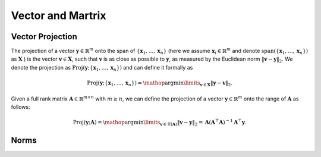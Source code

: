 Vector and Martrix
==================

Vector Projection
-----------------

The projection of a vector :math:`\boldsymbol{y} \in \mathbb{R}^m` onto the
span of :math:`\left\{\boldsymbol{x}_1, \ldots, \boldsymbol{x}_n\right\}` (here
we assume :math:`\boldsymbol{x}_i \in \mathbb{R}^m` and denote :math:`\operatorname{span}(\{\boldsymbol{x}_1,
\ldots, \boldsymbol{x}_n\})` as  :math:`\boldsymbol{X}` ) is the vector
:math:`\boldsymbol{v} \in \boldsymbol{X}`,
such that :math:`\boldsymbol{v}` is as close as possible to :math:`\boldsymbol
{y}`, as measured by the Euclidean norm
:math:`\|\boldsymbol{v}-\boldsymbol{y}\|_2`. We denote the projection as
:math:`\operatorname{Proj}\left(\boldsymbol {y} ;
\left\{\boldsymbol{x}_1, \ldots, \boldsymbol{x}_n\right\}\right)`
and can define it formally as

.. math:: \operatorname{Proj}(\boldsymbol{y} ;\{\boldsymbol{x}_1, \ldots, \boldsymbol{x}_n\})=\mathop{\arg\min}\limits_{\boldsymbol{v} \in \boldsymbol{X}}\|\boldsymbol{y}-\boldsymbol{v}\|_2 .

Given a full rank matrix :math:`\mathbf{A} \in \mathbb{R}^{m \times n}`
with :math:`m \geq n`, we can define the projection of a vector
:math:`\boldsymbol{y} \in \mathbb{R}^m` onto the range of :math:`\mathbf{A}` as
follows:

.. math:: \operatorname{Proj}(\boldsymbol{y} ; \mathbf{A})=\mathop{\arg\min}\limits_{\boldsymbol{v} \in \mathcal{R}(\mathbf{A})}\|\boldsymbol{v}-\boldsymbol{y}\|_2=\mathbf{A}\left(\mathbf{A}^{\top} \mathbf{A}\right)^{-1} \mathbf{A}^{\top} \boldsymbol{y} .


Norms
-----

.. tab-set::

    .. tab-item:: Vector Norm

        .. card::
            :class-header: sd-bg-info  sd-text-white sd-font-weight-bold
            :class-card: sd-outline-info  sd-rounded-1
            :class-footer: sd-font-weight-bold

            Introduction of Vector Norm
            ^^^
            A norm of a vector :math:`\Vert\boldsymbol{x}\Vert` is a measure of the "length"
            of the vector. More formally, a norm is any function
            :math:`f: \mathbb{R}^n \rightarrow \mathbb{R}` that satisfies four
            properties:

            #. For all :math:`\boldsymbol{x} \in \mathbb{R}^n, f(\boldsymbol{x}) \geq 0`
               (non-negativity).

            #. :math:`f(\boldsymbol{x})=0` if and only if :math:`\boldsymbol{x}=\mathbf{0}`
               (definiteness).

            #. For all
               :math:`\boldsymbol{x} \in \mathbb{R}^n, t \in \mathbb{R}, f(t \boldsymbol{x})=|t| f(x)`
               (absolute value homogeneity).

            #. For all
               :math:`\boldsymbol{x}, \boldsymbol{y} \in \mathbb{R}^n, f(\boldsymbol{x}+\boldsymbol{y}) \leq f(\boldsymbol{x})+f(\boldsymbol{y})`
               (triangle inequality).

            Consider the following common examples:

            -  **p-norm:**
               :math:`\|\boldsymbol{x}\|_p=\left(\sum_{i=1}^n\left|x_i\right|^p\right)^{1 / p}`,
               for :math:`p \geq 1`.

            -  **2-norm:** :math:`\|\boldsymbol{x}\|_2=\sqrt{\sum_{i=1}^n x_i^2}`, also
               called Euclidean norm. Note that
               :math:`\|\boldsymbol{x}\|_2^2=\boldsymbol{x}^{\top} \boldsymbol{x}`.

            -  **1-norm:** :math:`\|\boldsymbol{x}\|_1=\sum_{i=1}^n\left|x_i\right|`.

            -  **Max-norm:** :math:`\|x\|_{\infty}=\max _i\left|x_i\right|`.

            -  **0-norm:**
               :math:`\|\boldsymbol{x}\|_0=\sum_{i=1}^n \mathbb{I}\left(\left|x_i\right|>0\right)`.
               This is a pseudo-norm since it does not satisfy homogeneity. It
               counts the number of non-zero elements in :math:`\boldsymbol{x}`. If we
               define :math:`0^0=0`, we can write this as
               :math:`\|\boldsymbol{x}\|_0=\sum_{i=1}^n x_i^0`

    .. tab-item:: Matrix Norm

        .. card::
            :class-header: sd-bg-info  sd-text-white sd-font-weight-bold
            :class-card:  sd-outline-info  sd-rounded-1
            :class-footer: sd-font-weight-bold

            Introduction of Matrix Norm
            ^^^
            Suppose we think of a matrix
            :math:`\mathbf{A} \in \mathbb{R}^{m \times n}` as defining a linear
            function :math:`f(\boldsymbol{x})=\mathbf{A} \boldsymbol{x}`. We define the induced norm
            of :math:`\mathbf{A}` as the maximum amount by which :math:`f` can
            lengthen any unit-norm input:

            .. math:: \|\mathbf{A}\|_p=\max _{\boldsymbol{x} \neq 0} \frac{\|\mathbf{A} \boldsymbol{x}\|_p}{\|\boldsymbol{x}\|_p}=\max _{\|\boldsymbol{x}\|=1}\|\mathbf{A} \boldsymbol{x}\|_p

            Typically :math:`p=2`, in which case

            .. math:: \|\mathbf{A}\|_2=\sqrt{\lambda_{\max }\left(\mathbf{A}^{\top} \mathbf{A}\right)}=\max _i \sigma_i

            where :math:`\sigma_i` is the :math:`i^{th}`  singular value. The Nuclear
            norm also called the trace norm, is defined as

            .. math:: \|\mathbf{A}\|_*=\operatorname{tr}\left(\sqrt{\mathbf{A}^{\top} \mathbf{A}}\right)=\sum_i \sigma_i

            where :math:`\sqrt{\mathbf{A}^{\top} \mathbf{A}}` is the matrix square
            root. Since the singular values are always non-negative, we have

            .. math:: \|\mathbf{A}\|_*=\sum_i\left|\sigma_i\right|=\|\boldsymbol{\sigma}\|_1

            Using this as a regularizer encourages many singular values to become
            zero, resulting in a low-rank matrix. More generally, we can define the
            Schatten :math:`p`-norm as

            .. math:: \|\mathbf{A}\|_p=\left(\sum_i \sigma_i^p(\mathbf{A})\right)^{1 / p}

            If we think of a matrix as a vector, we can define the matrix norm in
            terms of a vector norm,
            :math:`\|\mathbf{A}\|=\|\operatorname{vec}(\mathbf{A})\|`. If the vector
            norm is the 2-norm, the corresponding matrix norm is the Frobenius norm:

            .. math:: \|\mathbf{A}\|_F=\sqrt{\sum_{i=1}^m \sum_{j=1}^n a_{i j}^2}=\sqrt{\operatorname{tr}\left(\mathbf{A}^{\top} \mathbf{A}\right)}=\|\operatorname{vec}(\mathbf{A})\|_2

            If :math:`\mathbf{A}` is expensive to evaluate, but
            :math:`\mathbf{A} \boldsymbol{v}` is cheap (for a random vector :math:`\boldsymbol{v}`
            ), we can create a stochastic approximation to the Frobenius norm by
            using the Hutchinson trace estimator as follows:

            .. math:: \|\mathbf{A}\|_F^2=\operatorname{tr}\left(\mathbf{A}^{\top} \mathbf{A}\right)=\mathbb{E}\left[\boldsymbol{v}^{\top} \mathbf{A}^{\top} \mathbf{A} \boldsymbol{v}\right]=\mathbb{E}\left[\|\mathbf{A} \boldsymbol{v}\|_2^2\right]

            where :math:`\boldsymbol{v} \sim \mathcal{N}(\mathbf{0}, \mathbf{I})`.
